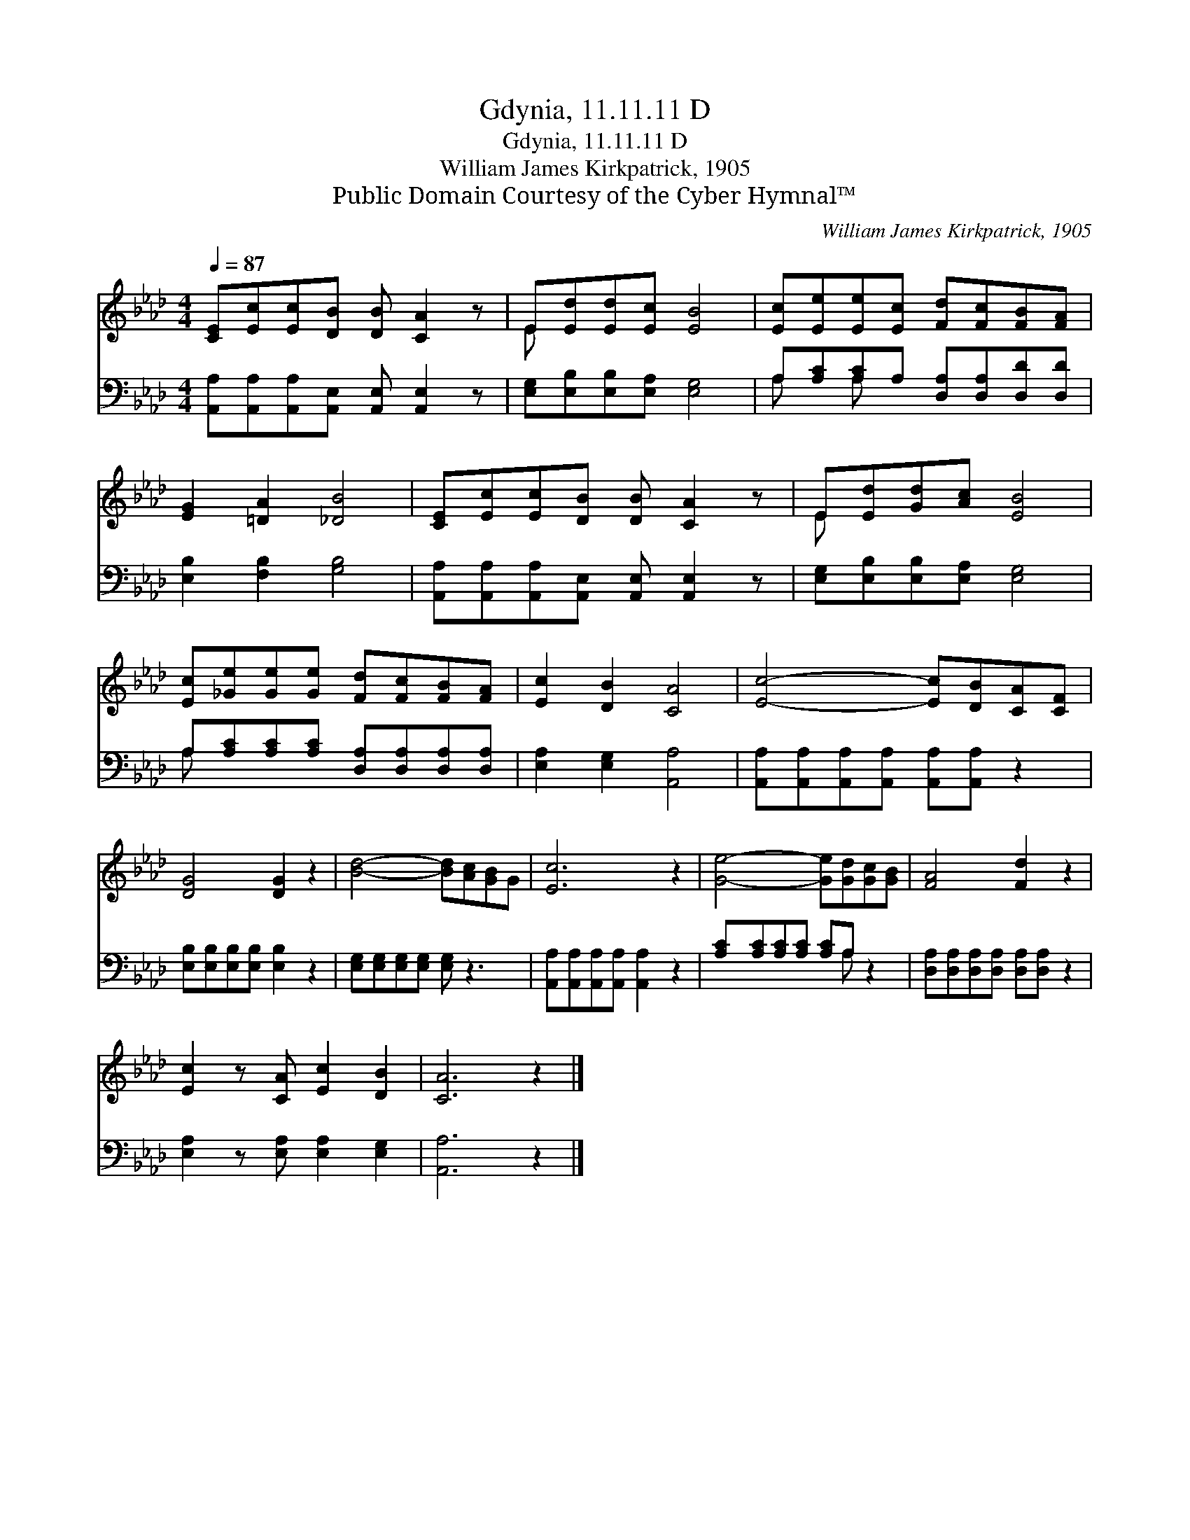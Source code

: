 X:1
T:Gdynia, 11.11.11 D
T:Gdynia, 11.11.11 D
T:William James Kirkpatrick, 1905
T:Public Domain Courtesy of the Cyber Hymnal™
C:William James Kirkpatrick, 1905
Z:Public Domain
Z:Courtesy of the Cyber Hymnal™
%%score ( 1 2 ) ( 3 4 )
L:1/8
Q:1/4=87
M:4/4
K:Ab
V:1 treble 
V:2 treble 
V:3 bass 
V:4 bass 
V:1
 [CE][Ec][Ec][DB] [DB] [CA]2 z | E[Ed][Ed][Ec] [EB]4 | [Ec][Ee][Ee][Ec] [Fd][Fc][FB][FA] | %3
 [EG]2 [=DA]2 [_DB]4 | [CE][Ec][Ec][DB] [DB] [CA]2 z | E[Ed][Gd][Ac] [EB]4 | %6
 [Ec][_Ge][Ge][Ge] [Fd][Fc][FB][FA] | [Ec]2 [DB]2 [CA]4 | [Ec]4- [Ec][DB][CA][CF] | %9
 [DG]4 [DG]2 z2 | [Bd]4- [Bd][Ac][GB]G | [Ec]6 z2 | [Ge]4- [Ge][Gd][Gc][GB] | [FA]4 [Fd]2 z2 | %14
 [Ec]2 z [CA] [Ec]2 [DB]2 | [CA]6 z2 |] %16
V:2
 x8 | E x7 | x8 | x8 | x8 | E x7 | x8 | x8 | x8 | x8 | x8 | x8 | x8 | x8 | x8 | x8 |] %16
V:3
 [A,,A,][A,,A,][A,,A,][A,,E,] [A,,E,] [A,,E,]2 z | [E,G,][E,B,][E,B,][E,A,] [E,G,]4 | %2
 A,[A,C][A,C]A, [D,A,][D,A,][D,D][D,D] | [E,B,]2 [F,B,]2 [G,B,]4 | %4
 [A,,A,][A,,A,][A,,A,][A,,E,] [A,,E,] [A,,E,]2 z | [E,G,][E,B,][E,B,][E,A,] [E,G,]4 | %6
 A,[A,C][A,C][A,C] [D,A,][D,A,][D,A,][D,A,] | [E,A,]2 [E,G,]2 [A,,A,]4 | %8
 [A,,A,][A,,A,][A,,A,][A,,A,] [A,,A,][A,,A,] z2 | [E,B,][E,B,][E,B,][E,B,] [E,B,]2 z2 | %10
 [E,G,][E,G,][E,G,][E,G,] [E,G,] z3 | [A,,A,][A,,A,][A,,A,][A,,A,] [A,,A,]2 z2 | %12
 [A,C][A,C][A,C][A,C] [A,C]A, z2 | [D,A,][D,A,][D,A,][D,A,] [D,A,][D,A,] z2 | %14
 [E,A,]2 z [E,A,] [E,A,]2 [E,G,]2 | [A,,A,]6 z2 |] %16
V:4
 x8 | x8 | A, x A, x5 | x8 | x8 | x8 | A, x7 | x8 | x8 | x8 | x8 | x8 | x5 A, x2 | x8 | x8 | x8 |] %16

